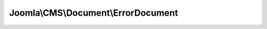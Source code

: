 ------------------------------------
Joomla\\CMS\\Document\\ErrorDocument
------------------------------------

.. php:namespace: Joomla\\CMS\\Document

.. php:class:: ErrorDocument

    ErrorDocument class, provides an easy interface to parse and display an error page

    .. php:attr:: baseurl

        :type: string

        Document base URL

    .. php:attr:: debug

        :type: boolean

        Flag if debug mode has been enabled

    .. php:attr:: error

        :type: \Exception|\Throwable

        Error Object

    .. php:attr:: template

        :type: string

        Name of the template

    .. php:attr:: _file

        :type: array

        File name

    .. php:attr:: _error

        :type: \Exception|\Throwable

        :scope: protected

        Error Object

    .. php:attr:: title

        :type: string

        Document title

    .. php:attr:: description

        :type: string

        Document description

    .. php:attr:: link

        :type: string

        Document full URL

    .. php:attr:: base

        :type: string

        Document base URL

    .. php:attr:: language

        :type: string

        Contains the document language setting

    .. php:attr:: direction

        :type: string

        Contains the document direction setting

    .. php:attr:: _generator

        :type: string

        Document generator

    .. php:attr:: _mdate

        :type: string|Date

        Document modified date

    .. php:attr:: _tab

        :type: string

        Tab string

    .. php:attr:: _lineEnd

        :type: string

        Contains the line end string

    .. php:attr:: _charset

        :type: string

        Contains the character encoding string

    .. php:attr:: _mime

        :type: string

        Document mime type

    .. php:attr:: _namespace

        :type: string

        Document namespace

    .. php:attr:: _profile

        :type: string

        Document profile

    .. php:attr:: _scripts

        :type: array

        Array of linked scripts

    .. php:attr:: _script

        :type: array

        Array of scripts placed in the header

    .. php:attr:: scriptOptions

        :type: array

        :scope: protected

        Array of scripts options

    .. php:attr:: _styleSheets

        :type: array

        Array of linked style sheets

    .. php:attr:: _style

        :type: array

        Array of included style declarations

    .. php:attr:: _metaTags

        :type: array

        Array of meta tags

    .. php:attr:: _engine

        :type: object

        The rendering engine

    .. php:attr:: _type

        :type: string

        The document type

    .. php:attr:: _buffer

        :type: mixed

        Array of buffered output

    .. php:attr:: instances

        :type: array

        :scope: protected

        Document instances container.

    .. php:attr:: mediaVersion

        :type: string

        :scope: protected

        Media version added to assets

    .. php:method:: __construct($options = array())

        Class constructor

        :param $options:

    .. php:method:: setError($error)

        Set error object

        :param $error:
        :returns: boolean True on success

    .. php:method:: render($cache = false, $params = array())

        Render the document

        :param $cache:
        :param $params:
        :returns: string The rendered data

    .. php:method:: _loadTemplate($directory, $filename)

        Load a template file

        :param $directory:
        :param $filename:
        :returns: string The contents of the template

    .. php:method:: renderBacktrace()

        Render the backtrace

        :returns: string The contents of the backtrace

    .. php:method:: getInstance($type = 'html', $attributes = array())

        Returns the global Document object, only creating it
        if it doesn't already exist.

        :param $type:
        :param $attributes:
        :returns: object The document object.

    .. php:method:: setType($type)

        Set the document type

        :param $type:
        :returns: Document instance of $this to allow chaining

    .. php:method:: getType()

        Returns the document type

        :returns: string

    .. php:method:: getBuffer()

        Get the contents of the document buffer

        :returns: mixed

    .. php:method:: setBuffer($content, $options = array())

        Set the contents of the document buffer

        :param $content:
        :param $options:
        :returns: Document instance of $this to allow chaining

    .. php:method:: getMetaData($name, $attribute = 'name')

        Gets a meta tag.

        :param $name:
        :param $attribute:
        :returns: string

    .. php:method:: setMetaData($name, $content, $attribute = 'name')

        Sets or alters a meta tag.

        :param $name:
        :param $content:
        :param $attribute:
        :returns: Document instance of $this to allow chaining

    .. php:method:: addScript($url, $options = array(), $attribs = array())

        Adds a linked script to the page

        :param $url:
        :param $options:
        :param $attribs:
        :returns: Document instance of $this to allow chaining

    .. php:method:: addScriptVersion($url, $options = array(), $attribs = array())

        Adds a linked script to the page with a version to allow to flush it. Ex:
        myscript.js?54771616b5bceae9df03c6173babf11d
        If not specified Joomla! automatically handles versioning

        :param $url:
        :param $options:
        :param $attribs:
        :returns: Document instance of $this to allow chaining

    .. php:method:: addScriptDeclaration($content, $type = 'text/javascript')

        Adds a script to the page

        :param $content:
        :param $type:
        :returns: Document instance of $this to allow chaining

    .. php:method:: addScriptOptions($key, $options, $merge = true)

        Add option for script

        :param $key:
        :param $options:
        :param $merge:
        :returns: Document instance of $this to allow chaining

    .. php:method:: getScriptOptions($key = null)

        Get script(s) options

        :param $key:
        :returns: array Options for given $key, or all script options

    .. php:method:: addStyleSheet($url, $options = array(), $attribs = array())

        Adds a linked stylesheet to the page

        :param $url:
        :param $options:
        :param $attribs:
        :returns: Document instance of $this to allow chaining

    .. php:method:: addStyleSheetVersion($url, $options = array(), $attribs = array())

        Adds a linked stylesheet version to the page. Ex:
        template.css?54771616b5bceae9df03c6173babf11d
        If not specified Joomla! automatically handles versioning

        :param $url:
        :param $options:
        :param $attribs:
        :returns: Document instance of $this to allow chaining

    .. php:method:: addStyleDeclaration($content, $type = 'text/css')

        Adds a stylesheet declaration to the page

        :param $content:
        :param $type:
        :returns: Document instance of $this to allow chaining

    .. php:method:: setCharset($type = 'utf-8')

        Sets the document charset

        :param $type:
        :returns: Document instance of $this to allow chaining

    .. php:method:: getCharset()

        Returns the document charset encoding.

        :returns: string

    .. php:method:: setLanguage($lang = 'en-gb')

        Sets the global document language declaration. Default is English (en-gb).

        :param $lang:
        :returns: Document instance of $this to allow chaining

    .. php:method:: getLanguage()

        Returns the document language.

        :returns: string

    .. php:method:: setDirection($dir = 'ltr')

        Sets the global document direction declaration. Default is left-to-right
        (ltr).

        :param $dir:
        :returns: Document instance of $this to allow chaining

    .. php:method:: getDirection()

        Returns the document direction declaration.

        :returns: string

    .. php:method:: setTitle($title)

        Sets the title of the document

        :param $title:
        :returns: Document instance of $this to allow chaining

    .. php:method:: getTitle()

        Return the title of the document.

        :returns: string

    .. php:method:: setMediaVersion($mediaVersion)

        Set the assets version

        :param $mediaVersion:
        :returns: Document instance of $this to allow chaining

    .. php:method:: getMediaVersion()

        Return the media version

        :returns: string

    .. php:method:: setBase($base)

        Sets the base URI of the document

        :param $base:
        :returns: Document instance of $this to allow chaining

    .. php:method:: getBase()

        Return the base URI of the document.

        :returns: string

    .. php:method:: setDescription($description)

        Sets the description of the document

        :param $description:
        :returns: Document instance of $this to allow chaining

    .. php:method:: getDescription()

        Return the description of the document.

        :returns: string

    .. php:method:: setLink($url)

        Sets the document link

        :param $url:
        :returns: Document instance of $this to allow chaining

    .. php:method:: getLink()

        Returns the document base url

        :returns: string

    .. php:method:: setGenerator($generator)

        Sets the document generator

        :param $generator:
        :returns: Document instance of $this to allow chaining

    .. php:method:: getGenerator()

        Returns the document generator

        :returns: string

    .. php:method:: setModifiedDate($date)

        Sets the document modified date

        :param $date:
        :returns: Document instance of $this to allow chaining

    .. php:method:: getModifiedDate()

        Returns the document modified date

        :returns: string|Date

    .. php:method:: setMimeEncoding($type = 'text/html', $sync = true)

        Sets the document MIME encoding that is sent to the browser.

        This usually will be text/html because most browsers cannot yet accept the
        proper mime settings for XHTML: application/xhtml+xml and to a lesser
        extent application/xml and text/xml. See the W3C note
        ({@link http://www.w3.org/TR/xhtml-media-types/
        http://www.w3.org/TR/xhtml-media-types/}) for more details.

        :param $type:
        :param $sync:
        :returns: Document instance of $this to allow chaining

    .. php:method:: getMimeEncoding()

        Return the document MIME encoding that is sent to the browser.

        :returns: string

    .. php:method:: setLineEnd($style)

        Sets the line end style to Windows, Mac, Unix or a custom string.

        :param $style:
        :returns: Document instance of $this to allow chaining

    .. php:method:: _getLineEnd()

        Returns the lineEnd

        :returns: string

    .. php:method:: setTab($string)

        Sets the string used to indent HTML

        :param $string:
        :returns: Document instance of $this to allow chaining

    .. php:method:: _getTab()

        Returns a string containing the unit for indenting HTML

        :returns: string

    .. php:method:: loadRenderer($type)

        Load a renderer

        :param $type:
        :returns: DocumentRenderer

    .. php:method:: parse($params = array())

        Parses the document and prepares the buffers

        :param $params:
        :returns: Document instance of $this to allow chaining
